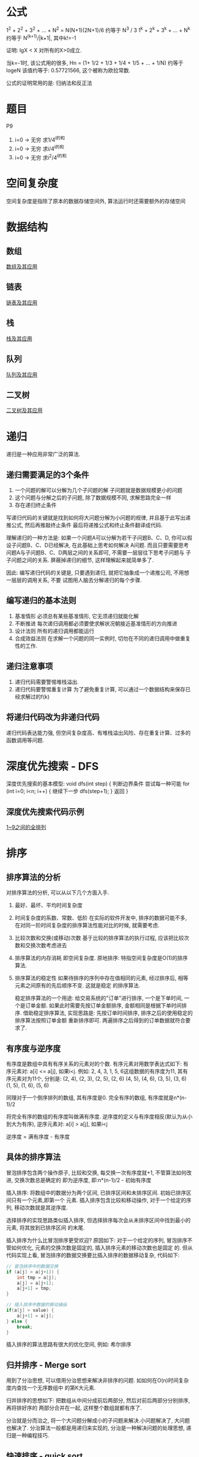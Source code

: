 * 公式
1^2 + 2^2 + 3^2 + ... + N^2 = N(N+1)(2N+1)/6 约等于 N^3 / 3
1^k + 2^k + 3^k + ... + N^k 约等于 N^(k+1)/|k+1|, 其中k!=-1

证明: lgX < X 对所有的X>0成立.

当k=-1时, 该公式用的很多, Hn = (1+ 1/2 + 1/3 + 1/4 + 1/5 + ... + 1/N) 约等于 logeN
该值约等于: 0.57721566, 这个被称为欧拉常数.

公式的证明常用的是: 归纳法和反正法

* 题目
P9
1. i=0 -> 无穷 求1/4^i的和
2. i=0 -> 无穷 求i/4^i的和
3. i=0 -> 无穷 求i^2/4^i的和

* 空间复杂度
空间复杂度是指除了原本的数据存储空间外, 算法运行时还需要额外的存储空间

* 数据结构
** 数组
[[file:array.org][数组及其应用]]

** 链表
[[file:linklist.org][链表及其应用]]

** 栈
[[file:stack.org][栈及其应用]]

** 队列
[[file:queue.org][队列及其应用]]

** 二叉树
[[file:binarytree.org][二叉树及其应用]]

* 递归
递归是一种应用非常广泛的算法.

** 递归需要满足的3个条件
1. 一个问题的解可以分解为几个子问题的解
   子问题就是数据规模更小的问题
2. 这个问题与分解之后的子问题, 除了数据规模不同, 求解思路完全一样
3. 存在递归终止条件

写递归代码的关键就是找到如何将大问题分解为小问题的规律, 并且基于此写出递推公式, 然后再推敲终止条件
最后将递推公式和终止条件翻译成代码.

理解递归的一种方法是:
如果一个问题A可以分解为若干子问题B、C、D, 你可以假设子问题B、C、D已经解决, 在此基础上思考如何解决
A问题. 而且只要需要思考问题A与子问题B、C、D两层之间的关系即可, 不需要一层层往下思考子问题与
子子问题之间的关系. 屏蔽掉递归的细节, 这样理解起来就简单多了.

因此: 编写递归代码的关键是, 只要遇到递归, 就把它抽象成一个递推公司, 不用想一层层的调用关系, 不要
试图用人脑去分解递归的每个步骤.

** 编写递归的基本法则
1. 基准情形
   必须总有某些基准情形, 它无须递归就能化解
2. 不断推进
   每次递归调用都必须要使求解状况朝接近基准情形的方向推进
3. 设计法则
   所有的递归调用都能运行
4. 合成效益法则
   在求解一个问题的同一实例时, 切勿在不同的递归调用中做重复性的工作.

** 递归注意事项
1. 递归代码需要警惕堆栈溢出.
2. 递归代码要警惕重复计算
   为了避免重复计算, 可以通过一个数据结构来保存已经求解过的f(k)

** 将递归代码改为非递归代码
递归代码表达能力强, 但空间复杂度高、有堆栈溢出风险、存在重复计算、过多的函数调用等问题.

* 深度优先搜索 - DFS
深度优先搜索的基本模型:
void dfs(int step) {
    判断边界条件
    尝试每一种可能 for (int i=0; i<n; i++) {
        继续下一步 dfs(step+1);
    }
    返回
}

** 深度优先搜索代码示例
[[file:code/numberpermutation.c][1~9之间的全排列]]

* 排序
** 排序算法的分析
对排序算法的分析, 可以从以下几个方面入手.
1. 最好、最坏、平均时间复杂度
2. 时间复杂度的系数、常数、低阶
   在实际的软件开发中, 排序的数据可能不多, 在对同一阶时间复杂度的排序算法性能对比的时候,
   就需要考虑.
3. 比较次数和交换(或移动)次数
   基于比较的排序算法的执行过程, 应该把比较次数和交换次数考虑进去
4. 排序算法的内存消耗
   即空间复杂度.
   原地排序: 特指空间复杂度是O(1)的排序算法.
5. 排序算法的稳定性
   如果待排序的序列中存在值相同的元素, 经过排序后, 相等元素之间原有的先后顺序不变. 这就是稳定
   的排序算法.

   稳定排序算法的一个用途:
   给交易系统的"订单"进行排序, 一个是下单时间, 一个是订单金额. 如果此时需要先按订单金额排序,
   金额相同是根据下单时间排序.
   借助稳定排序算法, 实现思路是: 先按订单时间排序, 排序之后的使用稳定的排序算法按照订单金额
   重新排序即可. 两遍排序之后得到的订单数据就符合要求了.

** 有序度与逆序度
有序度是数组中具有有序关系的元素对的个数. 有序元素对用数学表达式如下:
有序元素对: a[i] <= a[j], 如果i<j.
例如: 2, 4, 3, 1, 5, 6这组数据的有序度为11, 其有序元素对为11个, 分别是:
(2, 4), (2, 3), (2, 5), (2, 6)
(4, 5), (4, 6), (3, 5), (3, 6)
(1, 5), (1, 6), (5, 6)

同理对于一个倒序排列的数组, 其有序度是0.
完全有序的数组, 有序度就是n*(n-1)/2

将完全有序的数组的有序度叫做满有序度.
逆序度的定义与有序度相反(默认为从小到大为有序), 逆序元素对: a[i] > a[j], 如果i<j

逆序度 = 满有序度 - 有序度

** 具体的排序算法
冒泡排序包含两个操作原子, 比较和交换, 每交换一次有序度就+1, 不管算法如何改进, 交换次数总是确定的
即为逆序度, 即:n*(n-1)/2 - 初始有序度

插入排序: 将数组中的数据分为两个区间, 已排序区间和未排序区间. 初始已排序区间只有一个元素,即第一个
元素.
插入排序包含比较和移动操作, 对于一个给定的序列, 移动次数就是其逆序度.

选择排序的实现思路类似插入排序, 但选择排序每次会从未排序区间中找到最小的元素, 将其放到已排序区间
的末尾.

插入排序为什么比冒泡排序更受欢迎?
原因如下:
对于一个给定的序列, 冒泡排序不管如何优化, 元素的交换次数是固定的, 插入排序元素的移动次数也是固定
的. 但从代码实现上看, 冒泡排序的数据交换要比插入排序的数据移动复杂, 代码如下:
#+BEGIN_SRC c
// 冒泡排序中的数据交换
if (a[j] > a[j+1]) {
    int tmp = a[j];
    a[j] = a[j+1];
    a[j+1] = tmp;
}

// 插入排序中数据的移动操纵
if(a[j] > value) {
    a[j+1] = a[j];
} else {
    break;
}
#+END_SRC

插入排序的算法思路有很大的优化空间, 例如: 希尔排序

** 归并排序 - Merge sort
用到了分治思想, 可以借用分治思想来解决非排序的问题. 如如何在O(n)时间复杂度内查找一个无序数组中
的第K大元素.

归并排序的思想如下: 把数组从中间分成前后两部分, 然后对前后两部分分别排序, 再将排好序的
两部分合并在一起, 这样整个数组就都有序了.

分治就是分而治之, 将一个大问题分解成小的子问题来解决.小问题解决了, 大问题也解决了.
分治算法一般都是用递归来实现的, 分治是一种解决问题的处理思想, 递归是一种编程技巧.

** 快速排序 - quick sort
快排利用的也是分治思想, 其思路完全不一样. 思路是: 如果要排序数组中下标从p到r之间的一组数据,
我们选择p到r之间的任意一个数据作为pivot(分区点). 遍历p到r之间的数据, 将小于pivot的放到左边,
大于pivot的放到右边, 将pivot放到中间. 根据分治与递归的处理思想, 可以用递归排序下标从p到q-1
和q+1到r之间的数据, 直到区间缩小为1.

当对有序的数据进行快速排序时, 时间复杂度会退化到O(n^2), 因此出现这种情况的主要原因是因为分区
点选的不够合理.

理想的分区点是: 被分区点分开的两个分区中, 数据的数量差不多.
比较常用和简单的分区算法
1. 三数取中法
   从区间的首、尾、中分别取一个数, 然后对比大小, 取这3个数的中间值作为分区点. 如果要排序的数组
   比较大, 可能需要5数取中或10数取中
2. 随机法
   每次从要排序的区间中, 随机选择一个元素作为分区点

快速排序是用递归来实现的, 需要注意堆栈溢出的问题. 解决方法:
1. 限制递归深度, 一旦递归过深, 超过了设定的阈值就停止递归
2. 通过在堆上模拟实现一个函数调用栈, 手动模拟递归压栈、出栈的过程, 这样就没有系统栈大小的限制.

** 快排与归并排序的对比
归并排序的处理过程是由下到上, 先处理子问题, 然后再合并. 快排相反是由上到下的, 先分区, 然后再
处理子问题.

** 求无序数组中的第K大元素
选择数组区间A[0...n-1]的最后一个元素A[n-1]作为pivot, 对数组A[0...n-1]原地分区, 这样数组就分成了
三部分, A[0...p-1], A[p], A[p+1...n-1]
如果p+1=K, 则A[p]就是要求解的元素, 如果K>p+1, 说明第K大元素出现在A[p+1...n-1]区间, 再按照递归
思路在A[p+1...n-1]这个区间内查找即可. 注意是倒序排列哦.

** 线性排序 - 根据年龄给100w用户数据排序
桶排序、计数排序、基数排序, 这些排序算法的时间复杂度是O(n). 之所以是线性的时间复杂度, 主要原因
是这三个算法是基于非比较的排序算法, 不涉及到元素之间的比较操作.

** 如何实现一个通用的、高效的排序函数
对于小规模的数据进行排序, 可以选择时间复杂度为O(n^2)的算法, 大规模的数据需要使用O(nlgn).

*** 桶排序
会用到"桶", 核心思想是将要排序的数据分到几个有序的桶里, 每个桶里的数据再单独进行排序. 每个桶
里的数据再单独进行排序. 桶内排序完成之后, 再把每个桶里的数据按照顺序依次取出, 组成的序列就是
有序的了.

时间复杂度分析:
如果要排序的数据有n个, 把它们均匀的划分到m个桶内, 每个桶里就有k=n/m个元素, 每个桶内部使用快速
排序, 时间复杂度为O(k*logk), m个桶排序的时间复杂度就是O(m*k*logk), 因为k=n/m, 当桶的个数接近
数据个数时, logn/m就是一个非常小的常理, 此时时间复杂度接近O(n).

桶排序算法对排序数据的要求很苛刻:
1. 要排序的数据需要很容易就能划分成m个桶, 且桶之间有着天然的大小顺序. 这样每个桶内的数据都排序
   完后, 桶之间的数据不需要再进行排序.
2. 数据在各个桶之间的分布是比较均匀的. 如果数据经过桶的划分之后, 在极端情况下, 如果数据都被划分
   到一个桶里, 那就退化为O(nlogn)的排序算法了.

桶排序比较适合用在外部排序中, 所谓的外部排序就是数据存储在外部磁盘中, 数据量比较大, 内存有限,
无法将数据全部加载到内存中.

例如对10GB的订单数据按订单金额排序, 解决思路:
1. 扫描一遍文件, 看订单金额所处的数据范围, 假设扫描后数据范围是1~10w元. 此时将所有订单根据金额
   划分到100个桶里, 第一个桶我们存储金额在1~1000元, 第2个桶金额在1001~2000.
   依次类推, 每个桶对应一个文件, 并且按照金额范围的大小顺序编号命名(00, 01, 02, ..., 99)
2. 理想情况下, 如果订单金额在1~10w之间均匀分布, 那订单就会被均匀划分到100个文件中, 每个文件中
   存储的大约为100M左右的数据, 此时可以将这个100个文件依次放到内存中, 用快排来排序.
   等所有文件都排好序之后, 只需要按照文件编号, 从小到大依次读取每个小文件中的订单数据, 并将其写
   入到一个文件中即可.
3. 如果某个区域的金额数据特别多, 划分之后对应的文件很大. 此时可以针对这些比较大的数据继续划分.
   一直到满足要求位置.

*** 计数排序
可以将计数排序理解为一种特殊的桶排序. 当要排序的n个数据所处的范围并不大的时候, 如最大值为K.
就可以把数据划分成K个桶, 每个桶内的数据值都是相同的, 省掉了桶内排序的时间.

计数排序只能用在数据范围不大的场景中, 如果数据范围k比要排序的数据n大很多, 就不适合用计数排序.
计数排序只能给非负整数排序, 如果要排序的数据是其他类型的, 要将其在不改变相对大小的情况下,
转化为非负整数.

以考生的分数举例来实现计数排序的稳定算法:
假设有8个考生, 分数在0~5之间, 成绩分别为: 2, 5, 3, 0, 2, 3, 0, 3
使用6个大小的数组C[6]表示桶, C[6]内存中存储的是对应分数的考生个数.
C[6] = {2, 0, 2, 3, 0, 1}
然后对C[6]数组顺序求和, C[6]={2, 2, 4, 7, 7, 8}
然后最重要的部分如下:
从后面依次扫描数组A, 当扫描到3时, 可以从数组C中取出下标为3的值即7, 即到目前为止, 包括自己在内
分数小于等于3的人数是7个, 即该3是新排序数组R中的第7个元素, 当3放入R中下标为6的位置后, 小于等于
3的元素就只剩下6个了, 所以C[3]要减1, 然后继续遍历.

从后往前遍历的原因是为了排序的稳定性.

*** 基数排序 - radix sort
假设有10w个手机号码, 希望将这10w个手机号码从小到大排列, 如何用O(n)时间做到.
此时用计数排序和桶排序都不太现实, 会占用大量的内存空间.

借助稳定排序算法, 先按最后一位来排序手机号码, 然后再按照倒数第二位重新排序, 最后按照第一位重新
排序, 经过11次排序之后, 手机号码就都有序了. 注意一定要从最低位开始排, 否则结果会不正确.

注意: 这里按照每位来排序的算法要是稳定的, 否则这个思路就是不正确的.
根据每位来排序, 就可以用桶排序或者计数排序. 总的时间复杂度是O(k*n), 当k不大的时候, 时间复杂度
就基本等于O(n).

有时候要排序的数据不是等长的, 可以使用补齐到相同长度.

基数排序对要排序的数据是有要求的, 需要可以分割出独立的"位"来比较, 而且位之间有递进的关系,
如果a数据的高位比b数据大, 那剩下的低位就不用比较了. 并且每位的数据范围不能太大, 要可以用线性
排序算法来排序, 否则基数排序的时间复杂度就无法做到O(n)了.

** 排序算法代码实现
[[file:code/bubblesort.c][冒泡排序算法]]
[[file:code/insertsort.c][插入排序算法]]
[[file:code/selectsort.c][选择排序算法]]
[[file:code/merge_sort.c][归并排序算法]]
[[file:code/quicksort.c][快速排序算法]]
[[file:code/nthlargest.c][第k大数据元素的实现 - 采用快排思想]]

** 快速排序 - 荷兰国旗问题
在使用partition-exchange排序算法时, 如快排, 当排序对象中有很多重复的元素时, partition-exchange
排序算法表现不尽入人意. 当所有元素都相同时, 这就很容易理解了. 为了解决这个问题, 该问题有时
也叫做荷兰国旗问题. 该问题是计算机科学中一个程序难题, 是由Edsger Dijkstra提出的.

问题描述:
荷兰国旗是由红、白、蓝三色组成的, 现有若干个红白蓝三种颜色的球随机排列成一条直线, 现在的任务是
把这些球按照红、白、蓝排序.

解决思路:
将其视为一个数组排序问题, 该数组分为前、中、后三个部分. 每个元素(红、白、蓝分别对应0,1,2)必属于
其中之一, 这三个区域不一定是等分的. 其解决思路是: 将前部和后部各排在数组的前边和后边, 中部自然
就排好了, 具体如下:
[[file:code/holandproblem.c][荷兰国旗问题]]

* 简单的数据结构
[[file:code/array_queue.c][数组实现的队列 - 顺序队列]]
[[file:code/array_stack.c][数组实现的栈 - 顺序栈]]
[[file:code/single_linklist.c][单链表的实现]]

* 查找
** 二分查找
简单的二分查找算法不难, 最简单的情况就是: 有序数组中不存在重复元素.
二分查找容易出错的3个地方:
1. 循环退出条件
2. mid的取值
   应该使用low + (high-low)/2来计算, 原因是(high+low)/2时, 加法可能会照成数据溢出
3. low和high的更新,

二分查找算法的适用场景:
1. 二分查找依赖的是顺序表结构, 即数组
2. 二分查找针对的是有序数组, 并且只能用在插入、删除操作步频繁, 一次排序多次查找的场景中.
   针对动态变化的数据集合, 二分查找将不再适用
3. 数据量太小不适合二分查找
   如果元素之间的比较操作比较耗时,不管数据量大小, 都推荐使用二分查找.
4. 数据量太大也不适合二分查找

** 二分查找的变形问题
比较典型的几个如下:
1. 查找第一个值等于给定值的元素
2. 查找最后一个值等于给定值的元素
3. 查找第一个大于等于给定值的元素
4. 查找最后一个小于等于给定值的元素

** 跳表
对链表进行稍微的改造, 就可以支持类似"二分"的查找算法, 将改造之后的结构叫做跳表(Skip List).
跳表是一种各方面性能都比较优秀的动态数据结构, 甚至可以替代红黑树.
Redis中的有序集合(Sorted Set)就是用跳表来实现的.

对于一个单链表来说, 其查找时间复杂度为O(n), 为了提高查找效率, 对链表建立一级"索引", 每两个节点
提取一个节点到上一级, 将抽出来的那一级叫做索引或索引层, [[file:img/skiplist01.png][如图]]. 图中的down表示down指针, 指向下一级
节点.

查找方法是: 如果要查找某个节点, 如16, 可以先在索引层遍历, 当遍历到索引值为13的节点时, 发现下一个
节点时17, 那要查找的节点16肯定在这两个节点之间, 然后通过索引层节点的down指针, 下降到原始链表这
一层, 继续遍历. 可以继续添加索引层. 这种给链表添加多级索引的结构, 就是跳表.

跳表的时间复杂度是O(lgn), 空间复杂度: 如果第一级索引有n/2个节点, 第二级大约n/4个节点, 即每上升
一级就减少一半, 直到剩下2个节点, n/2+n/4+...+2=n-1,  此时空间复杂度为O(n). 如果第一级索引
需要大约n/3个节点, 此时索引总节点数大约为n/2, 尽管任然是O(n), 但减少了一半的索引节点存储空间.

在软件开发中, 不必太在意索引所占用的额外空间, 原因是在实际的软件开发中, 原始链表中存储的有可能是
很大的对象, 此时索引节点只需要存储关键值的几个指针, 并不需要存储对象, 当对象比索引节点大很多时,
所以就可以忽略索引占用的额外空间了.

** 跳表索引动态更新
跳表通过随机函数来维护索引数据的"平衡".
当往跳表中插入数据的时候, 可以选择同时将这个数据插入到部分索引层中, 通过随机函数来决定将这个节点
插入到哪级索引中, 如随机函数生成了值K, 则就将该节点添加到第一级到第K级这k级索引中.

** 查找算法代码实现
[[file:code/bsearch.c][二分查找算法]]
[[file:code/bsearchfirst.c][查找第一个值等于给定值的元素]]
[[file:code/bsearchlast.c][查找最后一个值等于给定值的元素]]
[[file:code/bsearchfirstle.c][查找第一个大于等于给定值的元素]]
[[file:code/bsearchlastle.c][查找最后一个小于等于给定值的元素]]

** 跳表代码实现
#TODO

* 其他问题
荷兰国旗问题
猴子排序
睡眠排序
面条排序
